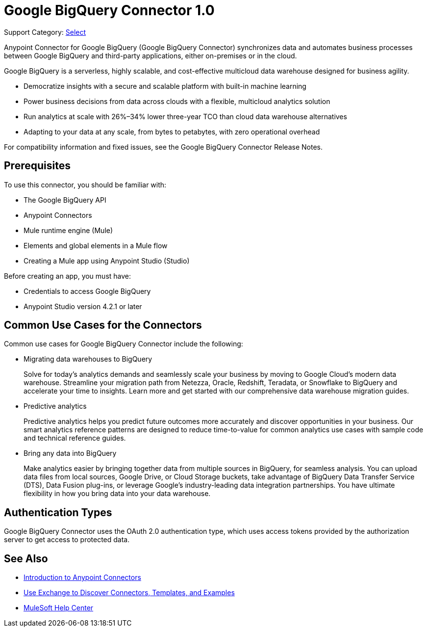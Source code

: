 = Google BigQuery Connector 1.0

Support Category: https://www.mulesoft.com/legal/versioning-back-support-policy#anypoint-connectors[Select]

Anypoint Connector for Google BigQuery (Google BigQuery Connector) synchronizes data and automates business processes between Google BigQuery and third-party applications, either on-premises or in the cloud.

Google BigQuery is a serverless, highly scalable, and cost-effective multicloud data warehouse designed for business agility.

- Democratize insights with a secure and scalable platform with built-in machine learning
- Power business decisions from data across clouds with a flexible, multicloud analytics solution
- Run analytics at scale with 26%–34% lower three-year TCO than cloud data warehouse alternatives
- Adapting to your data at any scale, from bytes to petabytes, with zero operational overhead

For compatibility information and fixed issues, see the Google BigQuery Connector Release Notes.

== Prerequisites

To use this connector, you should be familiar with:

* The Google BigQuery API
* Anypoint Connectors
* Mule runtime engine (Mule)
* Elements and global elements in a Mule flow
* Creating a Mule app using Anypoint Studio (Studio)

Before creating an app, you must have:

* Credentials to access Google BigQuery
* Anypoint Studio version 4.2.1 or later

== Common Use Cases for the Connectors

Common use cases for Google BigQuery Connector include the following:

* Migrating data warehouses to BigQuery
+
Solve for today’s analytics demands and seamlessly scale your business by moving to Google Cloud’s modern data warehouse. Streamline your migration path from Netezza, Oracle, Redshift, Teradata, or Snowflake to BigQuery and accelerate your time to insights. Learn more and get started with our comprehensive data warehouse migration guides.
* Predictive analytics
+
Predictive analytics helps you predict future outcomes more accurately and discover opportunities in your business. Our smart analytics reference patterns are designed to reduce time-to-value for common analytics use cases with sample code and technical reference guides.
* Bring any data into BigQuery
+
Make analytics easier by bringing together data from multiple sources in BigQuery, for seamless analysis. You can upload data files from local sources, Google Drive, or Cloud Storage buckets, take advantage of BigQuery Data Transfer Service (DTS), Data Fusion plug-ins, or leverage Google's industry-leading data integration partnerships. You have ultimate flexibility in how you bring data into your data warehouse.

== Authentication Types

Google BigQuery Connector uses the OAuth 2.0 authentication type, which uses access tokens provided by the authorization server to get access to protected data.

== See Also

* xref:connectors::introduction/introduction-to-anypoint-connectors.adoc[Introduction to Anypoint Connectors]
* xref:connectors::introduction/intro-use-exchange.adoc[Use Exchange to Discover Connectors, Templates, and Examples]
* https://help.mulesoft.com[MuleSoft Help Center]
